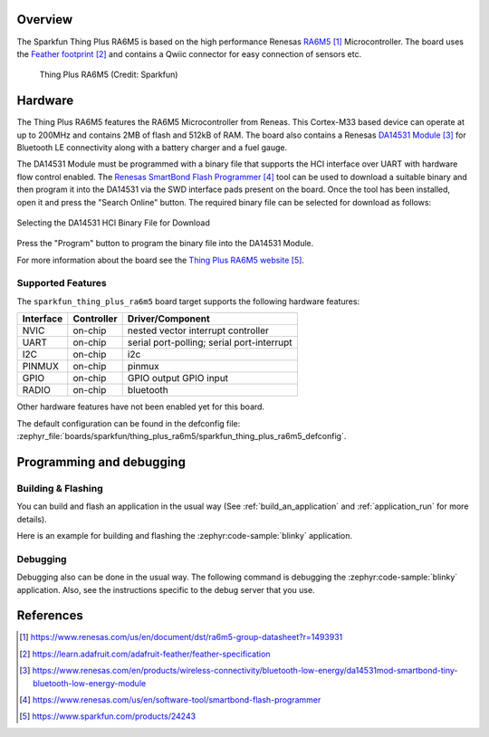 .. zephyr:board:: sparkfun_thing_plus_ra6m5

Overview
********

The Sparkfun Thing Plus RA6M5 is based on the high performance Renesas
`RA6M5`_ Microcontroller. The board uses the `Feather footprint`_ and
contains a Qwiic connector for easy connection of sensors etc.

.. figure:: img/thing_plus_ra6m5.webp
     :align: center
     :alt: Sparkfun Thing Plus RA6M5

    Thing Plus RA6M5 (Credit: Sparkfun)

Hardware
********

The Thing Plus RA6M5 features the RA6M5 Microcontroller from Reneas. This
Cortex-M33 based device can operate at up to 200MHz and contains 2MB of flash
and 512kB of RAM. The board also contains a Renesas `DA14531 Module`_ for
Bluetooth LE connectivity along with a battery charger and a fuel gauge.

The DA14531 Module must be programmed with a binary file that supports the
HCI interface over UART with hardware flow control enabled.
The `Renesas SmartBond Flash Programmer`_ tool can be used to download a
suitable binary and then program it into the DA14531 via the SWD interface
pads present on the board. Once the tool has been installed, open it and press
the "Search Online" button. The required binary file can be selected for
download as follows:

.. figure:: da14531-hci-hw-flow-binary.webp
   :align: center
   :alt: DA14531 HCI Binary File Selection

   Selecting the DA14531 HCI Binary File for Download

Press the "Program" button to program the binary file into the DA14531 Module.

For more information about the board see the `Thing Plus RA6M5 website`_.

Supported Features
==================

The ``sparkfun_thing_plus_ra6m5`` board target supports the following hardware
features:

+-----------+------------+-------------------------------------+
| Interface | Controller | Driver/Component                    |
+===========+============+=====================================+
| NVIC      | on-chip    | nested vector interrupt controller  |
+-----------+------------+-------------------------------------+
| UART      | on-chip    | serial port-polling;                |
|           |            | serial port-interrupt               |
+-----------+------------+-------------------------------------+
| I2C       | on-chip    | i2c                                 |
+-----------+------------+-------------------------------------+
| PINMUX    | on-chip    | pinmux                              |
+-----------+------------+-------------------------------------+
| GPIO      | on-chip    | GPIO output                         |
|           |            | GPIO input                          |
+-----------+------------+-------------------------------------+
| RADIO     | on-chip    | bluetooth                           |
+-----------+------------+-------------------------------------+

Other hardware features have not been enabled yet for this board.

The default configuration can be found in the defconfig file:
:zephyr_file:`boards/sparkfun/thing_plus_ra6m5/sparkfun_thing_plus_ra6m5_defconfig`.

Programming and debugging
*************************

Building & Flashing
===================

You can build and flash an application in the usual way (See
:ref:`build_an_application` and
:ref:`application_run` for more details).

Here is an example for building and flashing the :zephyr:code-sample:`blinky` application.

.. zephyr-app-commands::
   :zephyr-app: samples/basic/blinky
   :board: sparkfun_thing_plus_ra6m5
   :goals: build flash

Debugging
=========

Debugging also can be done in the usual way.
The following command is debugging the :zephyr:code-sample:`blinky` application.
Also, see the instructions specific to the debug server that you use.

.. zephyr-app-commands::
   :zephyr-app: samples/basic/blinky
   :board: sparkfun_thing_plus_ra6m5
   :maybe-skip-config:
   :goals: debug

References
**********

.. target-notes::

.. _RA6M5:
	https://www.renesas.com/us/en/document/dst/ra6m5-group-datasheet?r=1493931

.. _Feather footprint:
	https://learn.adafruit.com/adafruit-feather/feather-specification

.. _DA14531 Module:
	https://www.renesas.com/en/products/wireless-connectivity/bluetooth-low-energy/da14531mod-smartbond-tiny-bluetooth-low-energy-module

.. _Renesas SmartBond Flash Programmer:
	https://www.renesas.com/us/en/software-tool/smartbond-flash-programmer

.. _Thing Plus RA6M5 website:
	https://www.sparkfun.com/products/24243

